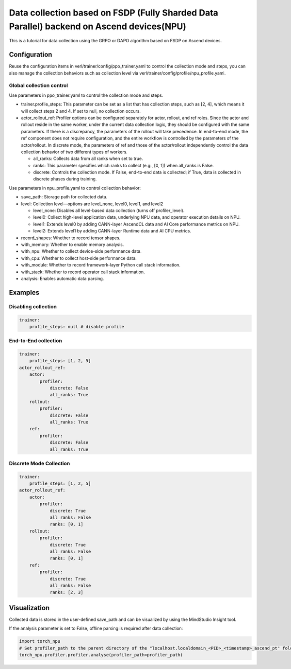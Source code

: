 Data collection based on FSDP (Fully Sharded Data Parallel) backend on Ascend devices(NPU)
==========================================================================================

This is a tutorial for data collection using the GRPO or DAPO algorithm
based on FSDP on Ascend devices.

Configuration
-------------

Reuse the configuration items in
verl/trainer/config/ppo_trainer.yaml to control the collection mode
and steps, you can also manage the collection behaviors such as
collection level via verl/trainer/config/profile/npu_profile.yaml.

Global collection control
~~~~~~~~~~~~~~~~~~~~~~~~~

Use parameters in ppo_trainer.yaml to control the collection mode
and steps.

-  trainer.profile_steps: This parameter can be set as a list that has
   collection steps, such as [2, 4], which means it will collect steps 2
   and 4. If set to null, no collection occurs.
-  actor_rollout_ref: Profiler options can be configured separately for
   actor, rollout, and ref roles. Since the actor and rollout reside in 
   the same worker, under the current data collection logic, they should 
   be configured with the same parameters. If there is a discrepancy, 
   the parameters of the rollout will take precedence. In end-to-end mode, 
   the ref component does not require configuration, and the entire 
   workflow is controlled by the parameters of the actor/rollout. 
   In discrete mode, the parameters of ref and those of the actor/rollout 
   independently control the data collection behavior of two different 
   types of workers.

   -  all_ranks: Collects data from all ranks when set to true.
   -  ranks: This parameter specifies which ranks to collect (e.g., [0,
      1]) when all_ranks is False.
   -  discrete: Controls the collection mode. If False, end-to-end data
      is collected; if True, data is collected in discrete phases during
      training.

Use parameters in npu_profile.yaml to control collection behavior:

-  save_path: Storage path for collected data.
-  level: Collection level—options are level_none, level0, level1, and
   level2

   -  level_none: Disables all level-based data collection (turns off
      profiler_level).
   -  level0: Collect high-level application data, underlying NPU data,
      and operator execution details on NPU.
   -  level1: Extends level0 by adding CANN-layer AscendCL data and AI
      Core performance metrics on NPU.
   -  level2: Extends level1 by adding CANN-layer Runtime data and AI
      CPU metrics.

-  record_shapes: Whether to record tensor shapes.
-  with_memory: Whether to enable memory analysis.
-  with_npu: Whether to collect device-side performance data.
-  with_cpu: Whether to collect host-side performance data.
-  with_module: Whether to record framework-layer Python call stack
   information.
-  with_stack: Whether to record operator call stack information.
-  analysis: Enables automatic data parsing.

Examples
--------

Disabling collection
~~~~~~~~~~~~~~~~~~~~

.. code:: yaml

       trainer:
           profile_steps: null # disable profile

End-to-End collection
~~~~~~~~~~~~~~~~~~~~~

.. code:: yaml

       trainer:
           profile_steps: [1, 2, 5]
       actor_rollout_ref:
           actor:
               profiler:
                   discrete: False
                   all_ranks: True
           rollout:
               profiler:
                   discrete: False
                   all_ranks: True
           ref:
               profiler:
                   discrete: False
                   all_ranks: True


Discrete Mode Collection
~~~~~~~~~~~~~~~~~~~~~~~~

.. code:: yaml

       trainer:
           profile_steps: [1, 2, 5]
       actor_rollout_ref:
           actor:
               profiler:
                   discrete: True
                   all_ranks: False
                   ranks: [0, 1]
           rollout:
               profiler:
                   discrete: True
                   all_ranks: False
                   ranks: [0, 1]
           ref:
               profiler:
                   discrete: True
                   all_ranks: False
                   ranks: [2, 3]

Visualization
-------------

Collected data is stored in the user-defined save_path and can be
visualized by using the MindStudio Insight tool.

If the analysis parameter is set to False, offline parsing is required after data collection:

.. code:: python

    import torch_npu
    # Set profiler_path to the parent directory of the "localhost.localdomain_<PID>_<timestamp>_ascend_pt" folder
    torch_npu.profiler.profiler.analyse(profiler_path=profiler_path)